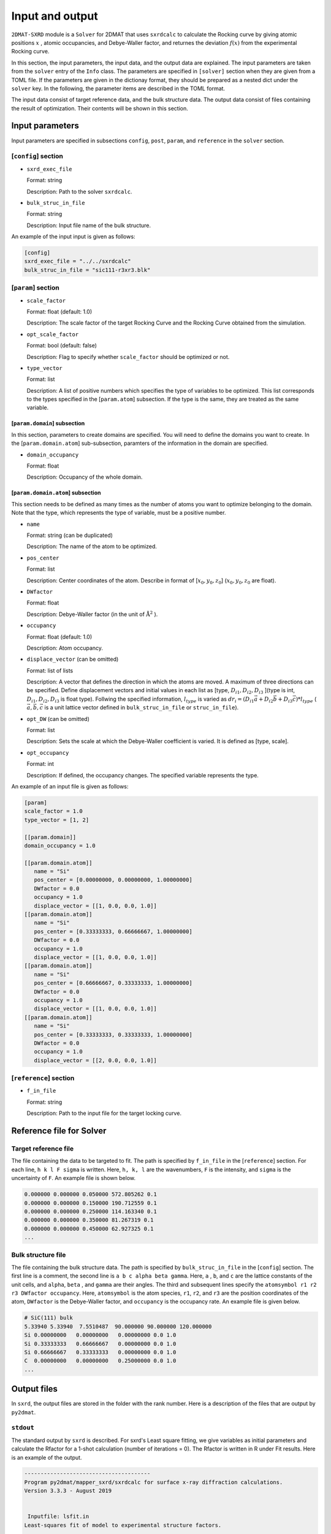 Input and output
================================

``2DMAT-SXRD`` module is a ``Solver`` for 2DMAT that uses ``sxrdcalc`` to calculate the Rocking curve by giving atomic positions :math:`x` , atomic occupancies, and Debye-Waller factor, and returnes the deviation :math:`f(x)`  from the experimental Rocking curve.

In this section, the input parameters, the input data, and the output data are explained.
The input parameters are taken from the ``solver`` entry of the ``Info`` class.
The parameters are specified in ``[solver]`` section when they are given from a TOML file.
If the parameters are given in the dictionay format, they should be prepared as a nested dict under the ``solver`` key.
In the following, the parameter items are described in the TOML format.

The input data consist of target reference data, and the bulk structure data.
The output data consist of files containing the result of optimization.
Their contents will be shown in this section.


Input parameters
~~~~~~~~~~~~~~~~~~~~~~~~~~~~~~~~

Input parameters are specified in subsections ``config``, ``post``, ``param``, and ``reference`` in the ``solver`` section.

[``config``] section
^^^^^^^^^^^^^^^^^^^^^^^^^^^^^^^^

- ``sxrd_exec_file``

  Format: string

  Description: Path to the solver ``sxrdcalc``.

- ``bulk_struc_in_file``

  Format: string

  Description: Input file name of the bulk structure.

An example of the input input is given as follows:

.. code-block:: toml

   [config]
   sxrd_exec_file = "../../sxrdcalc"
   bulk_struc_in_file = "sic111-r3xr3.blk"

[``param``] section
^^^^^^^^^^^^^^^^^^^^^^^^^^^^^^^^

- ``scale_factor``

  Format: float (default: 1.0)

  Description: The scale factor of the target Rocking Curve and the Rocking Curve obtained from the simulation.

- ``opt_scale_factor``

  Format: bool (default: false)

  Description: Flag to specify whether ``scale_factor`` should be optimized or not.
  
- ``type_vector``

  Format: list

  Description:
  A list of positive numbers which specifies the type of variables to be optimized.
  This list corresponds to the types specified in the [``param.atom``] subsection.
  If the type is the same, they are treated as the same variable.

[``param.domain``] subsection
----------------------------------------------------------------
In this section, parameters to create domains are specified.
You will need to define the domains you want to create.
In the [``param.domain.atom``] sub-subsection, paramters of the information in the domain are specified.

- ``domain_occupancy``

  Format: float

  Description: Occupancy of the whole domain.

[``param.domain.atom``] subsection
----------------------------------------------------------------
This section needs to be defined as many times as the number of atoms you want to optimize belonging to the domain.
Note that the type, which represents the type of variable, must be a positive number.

- ``name``

  Format: string (can be duplicated)

  Description: The name of the atom to be optimized.

- ``pos_center``

  Format: list

  Description:
  Center coordinates of the atom.
  Describe in format of [:math:`x_0, y_0, z_0`] (:math:`x_0, y_0, z_0` are float).

- ``DWfactor``

  Format: float

  Description: Debye-Waller factor (in the unit of :math:`\text{\AA}^{2}` ).

- ``occupancy``

  Format: float (default: 1.0)

  Description: Atom occupancy.

- ``displace_vector`` (can be omitted)

  Format: list of lists

  Description:
  A vector that defines the direction in which the atoms are moved. A maximum of three directions can be specified.
  Define displacement vectors and initial values in each list as [type, :math:`D_{i1}, D_{i2}, D_{i3}` ](type is int, :math:`D_{i1}, D_{i2}, D_{i3}` is float type).
  Follwing the specified information, :math:`l_{type}` is varied as 
  :math:`dr_i = (D_{i1} \vec{a} + D_{i2} \vec{b} + D_{i3} \vec{c}) * l_{type}` 
  (:math:`\vec{a}, \vec{b}, \vec{c}` is a unit lattice vector defined in ``bulk_struc_in_file`` or ``struc_in_file``).
       
- ``opt_DW`` (can be omitted)

  Format: list

  Description: Sets the scale at which the Debye-Waller coefficient is varied.
  It is defined as [type, scale].
 
- ``opt_occupancy``

  Format: int

  Description: If defined, the occupancy changes. The specified variable represents the type.


An example of an input file is given as follows:

.. code-block:: toml

   [param]
   scale_factor = 1.0
   type_vector = [1, 2]

   [[param.domain]]
   domain_occupancy = 1.0
   
   [[param.domain.atom]]
      name = "Si"
      pos_center = [0.00000000, 0.00000000, 1.00000000]
      DWfactor = 0.0
      occupancy = 1.0
      displace_vector = [[1, 0.0, 0.0, 1.0]]
   [[param.domain.atom]]
      name = "Si"
      pos_center = [0.33333333, 0.66666667, 1.00000000]
      DWfactor = 0.0
      occupancy = 1.0
      displace_vector = [[1, 0.0, 0.0, 1.0]]
   [[param.domain.atom]]
      name = "Si"
      pos_center = [0.66666667, 0.33333333, 1.00000000]
      DWfactor = 0.0
      occupancy = 1.0
      displace_vector = [[1, 0.0, 0.0, 1.0]]
   [[param.domain.atom]]
      name = "Si"
      pos_center = [0.33333333, 0.33333333, 1.00000000]
      DWfactor = 0.0
      occupancy = 1.0
      displace_vector = [[2, 0.0, 0.0, 1.0]]
  

[``reference``] section
^^^^^^^^^^^^^^^^^^^^^^^^^^^^^^^^

- ``f_in_file``

  Format: string

  Description: Path to the input file for the target locking curve.

  
Reference file for Solver
~~~~~~~~~~~~~~~~~~~~~~~~~~~~~~~~

Target reference file
^^^^^^^^^^^^^^^^^^^^^^^^^^^^^^^^
The file containing the data to be targeted to fit. The path is specified by ``f_in_file`` in the [``reference``] section.
For each line, ``h k l F sigma`` is written. Here, ``h, k, l`` are the wavenumbers, ``F`` is the intensity, and ``sigma`` is the uncertainty of ``F``.
An example file is shown below.

.. code-block::
   
   0.000000 0.000000 0.050000 572.805262 0.1 
   0.000000 0.000000 0.150000 190.712559 0.1 
   0.000000 0.000000 0.250000 114.163340 0.1 
   0.000000 0.000000 0.350000 81.267319 0.1 
   0.000000 0.000000 0.450000 62.927325 0.1 
   ...

Bulk structure file
^^^^^^^^^^^^^^^^^^^^^^^^^^^^^^^^
The file containing the bulk structure data. The path is specified by ``bulk_struc_in_file`` in the [``config``] section.
The first line is a comment, the second line is ``a b c alpha beta gamma``.
Here, ``a`` , ``b``, and ``c`` are the lattice constants of the unit cells, and ``alpha``, ``beta`` , and ``gamma`` are their angles.
The third and subsequent lines specify the ``atomsymbol r1 r2 r3 DWfactor occupancy``.
Here, ``atomsymbol`` is the atom species, ``r1``, ``r2``, and ``r3`` are the position coordinates of the atom, ``DWfactor`` is the Debye-Waller factor, and ``occupancy`` is the occupancy rate.
An example file is given below.

.. code-block::

   # SiC(111) bulk
   5.33940 5.33940  7.5510487  90.000000 90.000000 120.000000
   Si 0.00000000   0.00000000   0.00000000 0.0 1.0
   Si 0.33333333   0.66666667   0.00000000 0.0 1.0
   Si 0.66666667   0.33333333   0.00000000 0.0 1.0
   C  0.00000000   0.00000000   0.25000000 0.0 1.0
   ...


Output files
~~~~~~~~~~~~~~~~~~~~~~~~~~~~~~~~

In ``sxrd``, the output files are stored in the folder with the rank number.
Here is a description of the files that are output by ``py2dmat``.

``stdout``
^^^^^^^^^^^^^^^^^^^^^^^^^^^^^^^^
The standard output by ``sxrd`` is described.
For sxrd's Least square fitting, we give variables as initial parameters and calculate the Rfactor for a 1-shot calculation (number of iterations = 0).
The Rfactor is written in R under Fit results.
Here is an example of the output.

.. code-block::

    ---------------------------------------
    Program py2dmat/mapper_sxrd/sxrdcalc for surface x-ray diffraction calculations.
    Version 3.3.3 - August 2019


     Inputfile: lsfit.in
    Least-squares fit of model to experimental structure factors.

    ...

    Fit results:
    Fit not converged after 0 iterations.
    Consider increasing the maximum number of iterations or find better starting values.
    chi^2 = 10493110.323318, chi^2 / (degree of freedom) = 223257.666454 (Intensities)
    chi^2 = 3707027.897897, chi^2 / (degree of freedom) = 78872.933998 (Structure factors)
    R = 0.378801

    Scale factor:   1.00000000000000 +/- 0.000196
    Parameter Nr. 1:   3.500000 +/- 299467640982.406067
    Parameter Nr. 2:   3.500000 +/- 898402922947.218384

    Covariance matrix:
              0            1            2
     0  0.0000000383 20107160.3315223120 -60321480.9945669472
     1  20107160.3315223120 89680867995567253356544.0000000000 -269042603986701827178496.0000000000
     2  -60321480.9945669472 -269042603986701827178496.0000000000 807127811960105615753216.0000000000

